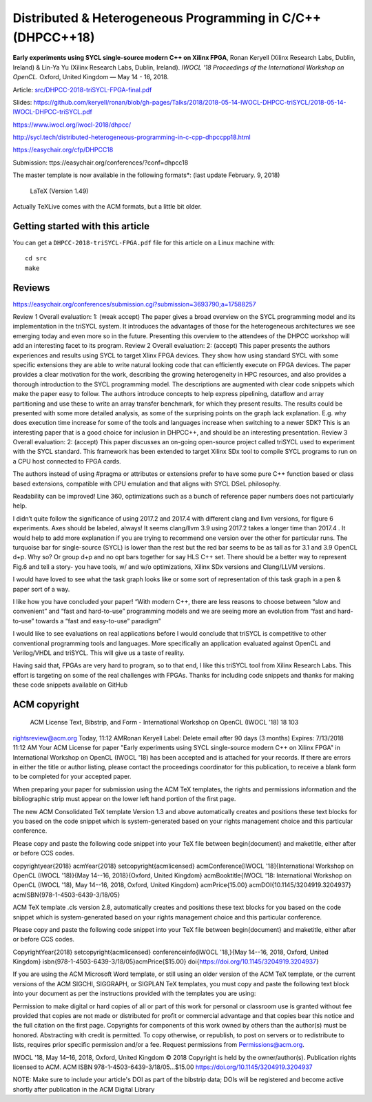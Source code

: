 ==============================================================
 Distributed & Heterogeneous Programming in C/C++ (DHPCC++18)
==============================================================

**Early experiments using SYCL single-source modern C++ on Xilinx FPGA**,
Ronan Keryell (Xilinx Research Labs, Dublin, Ireland) & Lin-Ya Yu
(Xilinx Research Labs, Dublin, Ireland).
*IWOCL '18 Proceedings of the International Workshop on OpenCL.*
Oxford, United Kingdom — May 14 - 16, 2018.

Article: `src/DHPCC-2018-triSYCL-FPGA-final.pdf <src/DHPCC-2018-triSYCL-FPGA-final.pdf>`_

Slides: https://github.com/keryell/ronan/blob/gh-pages/Talks/2018/2018-05-14-IWOCL-DHPCC-triSYCL/2018-05-14-IWOCL-DHPCC-triSYCL.pdf

https://www.iwocl.org/iwocl-2018/dhpcc/

http://sycl.tech/distributed-heterogeneous-programming-in-c-cpp-dhpccpp18.html

https://easychair.org/cfp/DHPCC18

Submission: ttps://easychair.org/conferences/?conf=dhpcc18


The master template is now available in the following formats*: (last update February. 9, 2018)

    LaTeX (Version 1.49)

Actually TeXLive comes with the ACM formats, but a little bit older.


Getting started with this article
=================================

You can get a ``DHPCC-2018-triSYCL-FPGA.pdf`` file for this article
on a Linux machine with::

  cd src
  make

Reviews
=======

https://easychair.org/conferences/submission.cgi?submission=3693790;a=17588257

Review 1
Overall evaluation: 	
1: (weak accept)
The paper gives a broad overview on the SYCL programming model and its implementation in the triSYCL system. It introduces the advantages of those for the heterogeneous architectures we see emerging today and even more so in the future. Presenting this overview to the attendees of the DHPCC workshop will add an interesting facet to its program.
Review 2
Overall evaluation: 	
2: (accept)
This paper presents the authors experiences and results using SYCL to target Xlinx FPGA devices. They show how using standard SYCL with some specific extensions they are able to write natural looking code that can efficiently execute on FPGA devices. The paper provides a clear motivation for the work, describing the growing heterogeneity in HPC resources, and also provides a thorough introduction to the SYCL programming model. The descriptions are augmented with clear code snippets which make the paper easy to follow. The authors introduce concepts to help express pipelining, dataflow and array partitioning and use these to write an array transfer benchmark, for which they present results. The results could be presented with some more detailed analysis, as some of the surprising points on the graph lack explanation. E.g. why does execution time increase for some of the tools and languages increase when switching to a newer SDK? This is an interesting paper that is a good choice for inclusion in DHPCC++, and should be an interesting presentation.
Review 3
Overall evaluation: 	
2: (accept)
This paper discusses an on-going open-source project called triSYCL used to experiment with the SYCL standard. This framework has been extended to target Xilinx SDx tool to compile SYCL programs to run on a CPU host connected to FPGA cards.

The authors instead of using #pragma or attributes or extensions prefer to have some pure C++ function based or class based extensions, compatible with CPU emulation and that aligns with SYCL DSeL philosophy.

Readability can be improved! Line 360, optimizations such as a bunch of reference paper numbers does not particularly help.

I didn’t quite follow the significance of using 2017.2 and 2017.4 with different clang and llvm versions, for figure 6 experiments. Axes should be labeled, always! It seems clang/llvm 3.9 using 2017.2 takes a longer time than 2017.4 . It would help to add more explanation if you are trying to recommend one version over the other for particular runs. The turquoise bar for single-source (SYCL) is lower than the rest but the red bar seems to be as tall as for 3.1 and 3.9 OpenCL d+p. Why so?
Or group d+p and no opt bars together for say HLS C++ set. There should be a better way to represent Fig.6 and tell a story- you have tools, w/ and w/o optimizations, Xilinx SDx versions and Clang/LLVM versions.

I would have loved to see what the task graph looks like or some sort of representation of this task graph in a pen & paper sort of a way.

I like how you have concluded your paper! “With modern C++, there are less reasons to choose between “slow and convenient” and “fast and hard-to-use” programming models and we are seeing more an evolution from “fast and hard-to-use” towards a “fast and easy-to-use” paradigm”

I would like to see evaluations on real applications before I would conclude that triSYCL is competitive to other conventional programming tools and languages. More specifically an application evaluated against OpenCL and Verilog/VHDL and triSYCL. This will give us a taste of reality.

Having said that, FPGAs are very hard to program, so to that end, I like this triSYCL tool from Xilinx Research Labs. This effort is targeting on some of the real challenges with FPGAs. Thanks for including code snippets and thanks for making these code snippets available on GitHub


ACM copyright
=============

 ACM License Text, Bibstrip, and Form - International Workshop on OpenCL (IWOCL '18) 18 103
rightsreview@acm.org
Today, 11:12 AMRonan Keryell
Label: Delete email after 90 days (3 months) Expires: 7/13/2018 11:12 AM
Your ACM License for paper "Early experiments using SYCL single-source modern C++ on Xilinx FPGA" in International Workshop on OpenCL (IWOCL '18) has been accepted and is attached for your records.
If there are errors in either the title or author listing, please contact the proceedings coordinator for this publication, to receive a blank form to be completed for your accepted paper.

When preparing your paper for submission using the ACM TeX templates, the rights and permissions information and the bibliographic strip must appear on the lower left hand portion of the first page.

The new ACM Consolidated TeX template Version 1.3 and above automatically creates and positions these text blocks for you based on the code snippet which is system-generated based on your rights management choice and this particular conference.


Please copy and paste the following code snippet into your TeX file between \begin{document} and \maketitle, either after or before CCS codes.

\copyrightyear{2018}
\acmYear{2018}
\setcopyright{acmlicensed}
\acmConference[IWOCL '18]{International Workshop on OpenCL (IWOCL '18)}{May 14--16, 2018}{Oxford, United Kingdom}
\acmBooktitle{IWOCL '18: International Workshop on OpenCL (IWOCL '18), May 14--16, 2018, Oxford, United Kingdom}
\acmPrice{15.00}
\acmDOI{10.1145/3204919.3204937}
\acmISBN{978-1-4503-6439-3/18/05}


ACM TeX template .cls version 2.8, automatically creates and positions these text blocks for you based on the code snippet which is system-generated based on your rights management choice and this particular conference.

Please copy and paste the following code snippet into your TeX file between \begin{document} and \maketitle, either after or before CCS codes.

\CopyrightYear{2018}
\setcopyright{acmlicensed}
\conferenceinfo{IWOCL '18,}{May 14--16, 2018, Oxford, United Kingdom}
\isbn{978-1-4503-6439-3/18/05}\acmPrice{$15.00}
\doi{https://doi.org/10.1145/3204919.3204937}

If you are using the ACM Microsoft Word template, or still using an older version of the ACM TeX template, or the current versions of the ACM SIGCHI, SIGGRAPH, or SIGPLAN TeX templates, you must copy and paste the following text block into your document as per the instructions provided with the templates you are using:

Permission to make digital or hard copies of all or part of this work for personal or classroom use is granted without fee provided that copies are not made or distributed for profit or commercial advantage and that copies bear this notice and the full citation on the first page. Copyrights for components of this work owned by others than the author(s) must be honored. Abstracting with credit is permitted. To copy otherwise, or republish, to post on servers or to redistribute to lists, requires prior specific permission and/or a fee. Request permissions from Permissions@acm.org.

IWOCL '18, May 14–16, 2018, Oxford, United Kingdom
© 2018 Copyright is held by the owner/author(s). Publication rights licensed to ACM.
ACM ISBN 978-1-4503-6439-3/18/05…$15.00
https://doi.org/10.1145/3204919.3204937

NOTE: Make sure to include your article's DOI as part of the bibstrip data; DOIs will be registered and become active shortly after publication in the ACM Digital Library

..
    # Some Emacs stuff:
    ### Local Variables:
    ### mode: rst
    ### minor-mode: flyspell
    ### ispell-local-dictionary: "american"
    ### End:
